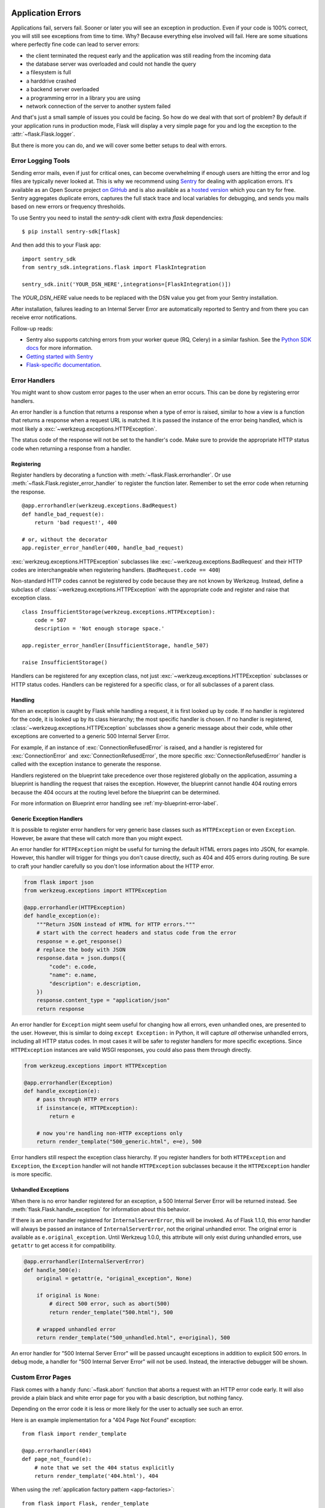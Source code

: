 .. _application-errors:

Application Errors
==================

.. versionadded:: 0.3

Applications fail, servers fail.  Sooner or later you will see an exception
in production.  Even if your code is 100% correct, you will still see
exceptions from time to time.  Why?  Because everything else involved will
fail.  Here are some situations where perfectly fine code can lead to server
errors:

-   the client terminated the request early and the application was still
    reading from the incoming data
-   the database server was overloaded and could not handle the query
-   a filesystem is full
-   a harddrive crashed
-   a backend server overloaded
-   a programming error in a library you are using
-   network connection of the server to another system failed

And that's just a small sample of issues you could be facing.  So how do we
deal with that sort of problem?  By default if your application runs in
production mode, Flask will display a very simple page for you and log the
exception to the :attr:`~flask.Flask.logger`.

But there is more you can do, and we will cover some better setups to deal
with errors.

Error Logging Tools
-------------------

Sending error mails, even if just for critical ones, can become
overwhelming if enough users are hitting the error and log files are
typically never looked at. This is why we recommend using `Sentry
<https://sentry.io/>`_ for dealing with application errors.  It's
available as an Open Source project `on GitHub
<https://github.com/getsentry/sentry>`_ and is also available as a `hosted version
<https://sentry.io/signup/>`_ which you can try for free. Sentry
aggregates duplicate errors, captures the full stack trace and local
variables for debugging, and sends you mails based on new errors or
frequency thresholds.

To use Sentry you need to install the `sentry-sdk` client with extra `flask` dependencies::

    $ pip install sentry-sdk[flask]

And then add this to your Flask app::

    import sentry_sdk
    from sentry_sdk.integrations.flask import FlaskIntegration

    sentry_sdk.init('YOUR_DSN_HERE',integrations=[FlaskIntegration()])

The `YOUR_DSN_HERE` value needs to be replaced with the DSN value you get
from your Sentry installation.

After installation, failures leading to an Internal Server Error
are automatically reported to Sentry and from there you can
receive error notifications.

Follow-up reads:

* Sentry also supports catching errors from your worker queue (RQ, Celery) in a
  similar fashion.  See the `Python SDK docs
  <https://docs.sentry.io/platforms/python/>`_ for more information.
* `Getting started with Sentry <https://docs.sentry.io/quickstart/?platform=python>`_
* `Flask-specific documentation <https://docs.sentry.io/platforms/python/flask/>`_.

.. _error-handlers:

Error Handlers
--------------

You might want to show custom error pages to the user when an error occurs.
This can be done by registering error handlers.

An error handler is a function that returns a response when a type of error is
raised, similar to how a view is a function that returns a response when a
request URL is matched. It is passed the instance of the error being handled,
which is most likely a :exc:`~werkzeug.exceptions.HTTPException`. 

The status code of the response will not be set to the handler's code. Make
sure to provide the appropriate HTTP status code when returning a response from
a handler.


Registering
```````````

Register handlers by decorating a function with
:meth:`~flask.Flask.errorhandler`. Or use
:meth:`~flask.Flask.register_error_handler` to register the function later.
Remember to set the error code when returning the response. ::

    @app.errorhandler(werkzeug.exceptions.BadRequest)
    def handle_bad_request(e):
        return 'bad request!', 400

    # or, without the decorator
    app.register_error_handler(400, handle_bad_request)

:exc:`werkzeug.exceptions.HTTPException` subclasses like
:exc:`~werkzeug.exceptions.BadRequest` and their HTTP codes are interchangeable
when registering handlers. (``BadRequest.code == 400``)

Non-standard HTTP codes cannot be registered by code because they are not known
by Werkzeug. Instead, define a subclass of
:class:`~werkzeug.exceptions.HTTPException` with the appropriate code and
register and raise that exception class. ::

    class InsufficientStorage(werkzeug.exceptions.HTTPException):
        code = 507
        description = 'Not enough storage space.'

    app.register_error_handler(InsufficientStorage, handle_507)

    raise InsufficientStorage()

Handlers can be registered for any exception class, not just
:exc:`~werkzeug.exceptions.HTTPException` subclasses or HTTP status
codes. Handlers can be registered for a specific class, or for all subclasses
of a parent class.

Handling
````````

When an exception is caught by Flask while handling a request, it is first
looked up by code. If no handler is registered for the code, it is looked up
by its class hierarchy; the most specific handler is chosen. If no handler is
registered, :class:`~werkzeug.exceptions.HTTPException` subclasses show a
generic message about their code, while other exceptions are converted to a
generic 500 Internal Server Error.

For example, if an instance of :exc:`ConnectionRefusedError` is raised,
and a handler is registered for :exc:`ConnectionError` and
:exc:`ConnectionRefusedError`,
the more specific :exc:`ConnectionRefusedError` handler is called with the
exception instance to generate the response.

Handlers registered on the blueprint take precedence over those registered
globally on the application, assuming a blueprint is handling the request that
raises the exception. However, the blueprint cannot handle 404 routing errors
because the 404 occurs at the routing level before the blueprint can be
determined.

For more information on Blueprint error handling see :ref:`my-blueprint-error-label`.

Generic Exception Handlers
``````````````````````````

It is possible to register error handlers for very generic base classes
such as ``HTTPException`` or even ``Exception``. However, be aware that
these will catch more than you might expect.

An error handler for ``HTTPException`` might be useful for turning
the default HTML errors pages into JSON, for example. However, this
handler will trigger for things you don't cause directly, such as 404
and 405 errors during routing. Be sure to craft your handler carefully
so you don't lose information about the HTTP error.

.. code-block:: python

    from flask import json
    from werkzeug.exceptions import HTTPException

    @app.errorhandler(HTTPException)
    def handle_exception(e):
        """Return JSON instead of HTML for HTTP errors."""
        # start with the correct headers and status code from the error
        response = e.get_response()
        # replace the body with JSON
        response.data = json.dumps({
            "code": e.code,
            "name": e.name,
            "description": e.description,
        })
        response.content_type = "application/json"
        return response


An error handler for ``Exception`` might seem useful for changing how
all errors, even unhandled ones, are presented to the user. However,
this is similar to doing ``except Exception:`` in Python, it will
capture *all* otherwise unhandled errors, including all HTTP status
codes. In most cases it will be safer to register handlers for more
specific exceptions. Since ``HTTPException`` instances are valid WSGI
responses, you could also pass them through directly.

.. code-block:: python

    from werkzeug.exceptions import HTTPException

    @app.errorhandler(Exception)
    def handle_exception(e):
        # pass through HTTP errors
        if isinstance(e, HTTPException):
            return e

        # now you're handling non-HTTP exceptions only
        return render_template("500_generic.html", e=e), 500

Error handlers still respect the exception class hierarchy. If you
register handlers for both ``HTTPException`` and ``Exception``, the
``Exception`` handler will not handle ``HTTPException`` subclasses
because it the ``HTTPException`` handler is more specific.

Unhandled Exceptions
````````````````````

When there is no error handler registered for an exception, a 500
Internal Server Error will be returned instead. See
:meth:`flask.Flask.handle_exception` for information about this
behavior.

If there is an error handler registered for ``InternalServerError``,
this will be invoked. As of Flask 1.1.0, this error handler will always
be passed an instance of ``InternalServerError``, not the original
unhandled error. The original error is available as ``e.original_exception``.
Until Werkzeug 1.0.0, this attribute will only exist during unhandled
errors, use ``getattr`` to get access it for compatibility.

.. code-block:: python

    @app.errorhandler(InternalServerError)
    def handle_500(e):
        original = getattr(e, "original_exception", None)

        if original is None:
            # direct 500 error, such as abort(500)
            return render_template("500.html"), 500

        # wrapped unhandled error
        return render_template("500_unhandled.html", e=original), 500

An error handler for "500 Internal Server Error" will be passed uncaught exceptions in
addition to explicit 500 errors. In debug mode, a handler for "500 Internal Server Error" will not be used. 
Instead, the interactive debugger will be shown.

Custom Error Pages
------------------

Flask comes with a handy :func:`~flask.abort` function that aborts a
request with an HTTP error code early.  It will also provide a plain black
and white error page for you with a basic description, but nothing fancy.

Depending on the error code it is less or more likely for the user to
actually see such an error.

Here is an example implementation for a "404 Page Not Found" exception::

    from flask import render_template

    @app.errorhandler(404)
    def page_not_found(e):
        # note that we set the 404 status explicitly
        return render_template('404.html'), 404

When using the :ref:`application factory pattern <app-factories>`::

    from flask import Flask, render_template

    def page_not_found(e):
      return render_template('404.html'), 404

    def create_app(config_filename):
        app = Flask(__name__)
        app.register_error_handler(404, page_not_found)
        return app

An example template might be this:

.. sourcecode:: html+jinja

    {% extends "layout.html" %}
    {% block title %}Page Not Found{% endblock %}
    {% block body %}
      <h1>Page Not Found</h1>
      <p>What you were looking for is just not there.
      <p><a href="{{ url_for('index') }}">go somewhere nice</a>
    {% endblock %}

Common Error Codes
``````````````````

The following error codes are some that are often displayed to the user,
even if the application behaves correctly:

*404 Not Found*
    The good old "chap, you made a mistake typing that URL" message.  So
    common that even novices to the internet know that 404 means: damn,
    the thing I was looking for is not there.  It's a very good idea to
    make sure there is actually something useful on a 404 page, at least a
    link back to the index.

*403 Forbidden*
    If you have some kind of access control on your website, you will have
    to send a 403 code for disallowed resources.  So make sure the user
    is not lost when they try to access a forbidden resource.

*410 Gone*
    Did you know that there the "404 Not Found" has a brother named "410
    Gone"?  Few people actually implement that, but the idea is that
    resources that previously existed and got deleted answer with 410
    instead of 404.  If you are not deleting documents permanently from
    the database but just mark them as deleted, do the user a favour and
    use the 410 code instead and display a message that what they were
    looking for was deleted for all eternity.

*500 Internal Server Error*
    Usually happens on programming errors or if the server is overloaded.
    A terribly good idea is to have a nice page there, because your
    application *will* fail sooner or later

Logging
-------

See :doc:`/logging` for information on how to log exceptions, such as by
emailing them to admins.


Debugging Application Errors
============================

For production applications, configure your application with logging and
notifications as described in :ref:`application-errors`.  This section provides
pointers when debugging deployment configuration and digging deeper with a
full-featured Python debugger.


When in Doubt, Run Manually
---------------------------

Having problems getting your application configured for production?  If you
have shell access to your host, verify that you can run your application
manually from the shell in the deployment environment.  Be sure to run under
the same user account as the configured deployment to troubleshoot permission
issues.  You can use Flask's builtin development server with `debug=True` on
your production host, which is helpful in catching configuration issues, but
**be sure to do this temporarily in a controlled environment.** Do not run in
production with `debug=True`.


.. _working-with-debuggers:

Working with Debuggers
----------------------

To dig deeper, possibly to trace code execution, Flask provides a debugger out
of the box (see :ref:`debug-mode`).  If you would like to use another Python
debugger, note that debuggers interfere with each other.  You have to set some
options in order to use your favorite debugger:

* ``debug``        - whether to enable debug mode and catch exceptions
* ``use_debugger`` - whether to use the internal Flask debugger
* ``use_reloader`` - whether to reload and fork the process if modules
  were changed

``debug`` must be True (i.e., exceptions must be caught) in order for the other
two options to have any value.

If you're using Aptana/Eclipse for debugging you'll need to set both
``use_debugger`` and ``use_reloader`` to False.

A possible useful pattern for configuration is to set the following in your
config.yaml (change the block as appropriate for your application, of course)::

   FLASK:
       DEBUG: True
       DEBUG_WITH_APTANA: True

Then in your application's entry-point (main.py),
you could have something like::

   if __name__ == "__main__":
       # To allow aptana to receive errors, set use_debugger=False
       app = create_app(config="config.yaml")

       use_debugger = app.debug and not(app.config.get('DEBUG_WITH_APTANA'))
       app.run(use_debugger=use_debugger, debug=app.debug,
               use_reloader=use_debugger, host='0.0.0.0')

Implementing API Exceptions
===========================

It's very common to implement RESTful APIs on top of Flask.  One of the
first things that developers run into is the realization that the builtin
exceptions are not expressive enough for APIs and that the content type of
:mimetype:`text/html` they are emitting is not very useful for API consumers.

The better solution than using ``abort`` to signal errors for invalid API
usage is to implement your own exception type and install an error handler
for it that produces the errors in the format the user is expecting.

Simple Exception Class
----------------------

The basic idea is to introduce a new exception that can take a proper
human readable message, a status code for the error and some optional
payload to give more context for the error.

This is a simple example::

    from flask import jsonify

    class InvalidUsage(Exception):
        status_code = 400

        def __init__(self, message, status_code=None, payload=None):
            Exception.__init__(self)
            self.message = message
            if status_code is not None:
                self.status_code = status_code
            self.payload = payload

        def to_dict(self):
            rv = dict(self.payload or ())
            rv['message'] = self.message
            return rv

A view can now raise that exception with an error message.  Additionally
some extra payload can be provided as a dictionary through the `payload`
parameter.

Registering an Error Handler
----------------------------

At that point views can raise that error, but it would immediately result
in an internal server error.  The reason for this is that there is no
handler registered for this error class.  That however is easy to add::

    @app.errorhandler(InvalidUsage)
    def handle_invalid_usage(error):
        response = jsonify(error.to_dict())
        response.status_code = error.status_code
        return response

Usage in Views
--------------

Here is how a view can use that functionality::

    @app.route('/foo')
    def get_foo():
        raise InvalidUsage('This view is gone', status_code=410)

Returning API Errors as JSON
----------------------------

When using Flask for web APIs, you can use the same techniques as above
to return JSON responses to API errors.  :func:`~flask.abort` is called
with a ``description`` parameter. The :meth:`~flask.errorhandler` will
use that as the JSON error message, and set the status code to 404.

.. code-block:: python

    from flask import abort, jsonify

    @app.errorhandler(404)
    def resource_not_found(e):
        return jsonify(error=str(e)), 404

    @app.route("/cheese")
    def get_one_cheese():
        resource = get_resource()

        if resource is None:
            abort(404, description="Resource not found")

        return jsonify(resource)
